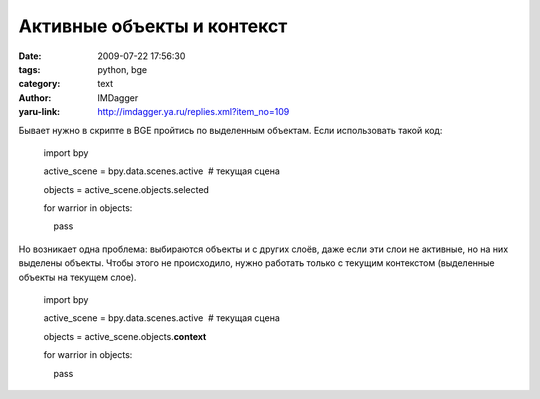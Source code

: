 Активные объекты и контекст
===========================
:date: 2009-07-22 17:56:30
:tags: python, bge
:category: text
:author: IMDagger
:yaru-link: http://imdagger.ya.ru/replies.xml?item_no=109

Бывает нужно в скрипте в BGE пройтись по выделенным объектам. Если
использовать такой код:

    import bpy

    active\_scene = bpy.data.scenes.active  # текущая сцена

    objects = active\_scene.objects.selected

    for warrior in objects:

        pass

Но возникает одна проблема: выбираются объекты и с других слоёв, даже
если эти слои не активные, но на них выделены объекты. Чтобы этого не
происходило, нужно работать только с текущим контекстом (выделенные
объекты на текущем слое).

    import bpy

    active\_scene = bpy.data.scenes.active  # текущая сцена

    objects = active\_scene.objects.\ **context**

    for warrior in objects:

        pass 

